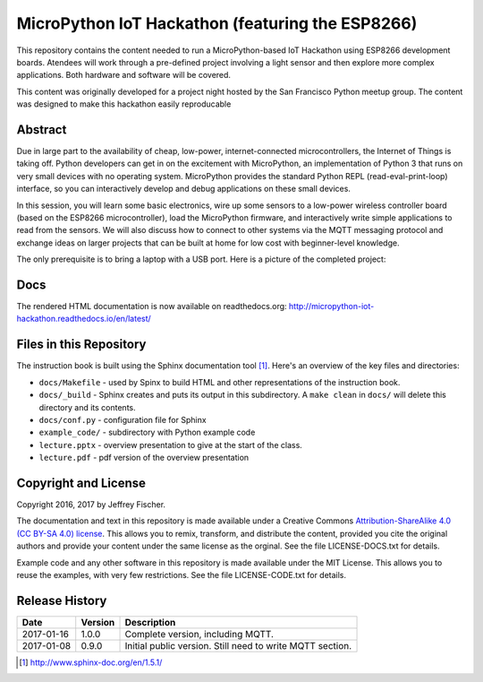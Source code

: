 ==================================================
MicroPython IoT Hackathon (featuring the ESP8266)
==================================================
This repository contains the content needed to run a MicroPython-based IoT
Hackathon using ESP8266 development boards. Atendees will work through a
pre-defined project involving a light sensor and then explore more complex
applications. Both hardware and software will be covered.

This content was originally developed for a project night hosted by the
San Francisco Python meetup group. The content was designed to make this
hackathon easily reproducable

Abstract
========
Due in large part to the availability of cheap, low-power, internet-connected
microcontrollers, the Internet of Things is taking off. Python developers can
get in on the excitement with MicroPython, an implementation of Python 3 that
runs on very small devices with no operating system. MicroPython provides
the standard Python REPL (read-eval-print-loop) interface, so you can
interactively develop and debug applications on these small devices.

In this session, you will learn some basic electronics, wire up some sensors to
a low-power wireless controller board (based on the ESP8266 microcontroller),
load the MicroPython firmware, and interactively write simple applications to
read from the sensors. We will also discuss how to connect to other systems via
the MQTT messaging protocol and exchange ideas on larger projects that can be
built at home for low cost with beginner-level knowledge.

The only prerequisite is to bring a laptop with a USB port. Here is a picture
of the completed project:

.. image:: docs/_static/lighting-app-esp8266.png

Docs
====
The rendered HTML documentation is now available on readthedocs.org:
http://micropython-iot-hackathon.readthedocs.io/en/latest/

Files in this Repository
========================
The instruction book is built using the Sphinx documentation tool [#]_.
Here's an overview of the key files and directories:

* ``docs/Makefile`` - used by Spinx to build HTML and other representations
  of the instruction book.
* ``docs/_build`` - Sphinx creates and puts its output in this subdirectory. A
  ``make clean`` in ``docs/`` will delete this directory and its contents.
* ``docs/conf.py`` - configuration file for Sphinx
* ``example_code/`` - subdirectory with Python example code
* ``lecture.pptx`` - overview presentation to give at the start of the class.
* ``lecture.pdf`` - pdf version of the overview presentation


Copyright and License
=====================
Copyright 2016, 2017 by Jeffrey Fischer.

The documentation and text in this repository is made available under a
Creative Commons
`Attribution-ShareAlike 4.0 (CC BY-SA 4.0) license <https://creativecommons.org/licenses/by-sa/4.0/>`__. 
This allows you to remix, transform, and distribute the content, provided you
cite the original authors and provide your content under the same license as
the orginal. See the file LICENSE-DOCS.txt for details.

Example code and any other software in this repository is made available under
the MIT License. This allows you to reuse the examples, with very few
restrictions. See the file LICENSE-CODE.txt for details.

Release History
===============

+------------+---------+--------------------------------------------------+
| Date       | Version | Description                                      |
+============+=========+==================================================+
| 2017-01-16 |  1.0.0  | Complete version, including MQTT.                |
+------------+---------+--------------------------------------------------+
| 2017-01-08 |  0.9.0  | Initial public version. Still need to write MQTT |
|            |         | section.                                         |
+------------+---------+--------------------------------------------------+


.. [#] http://www.sphinx-doc.org/en/1.5.1/
